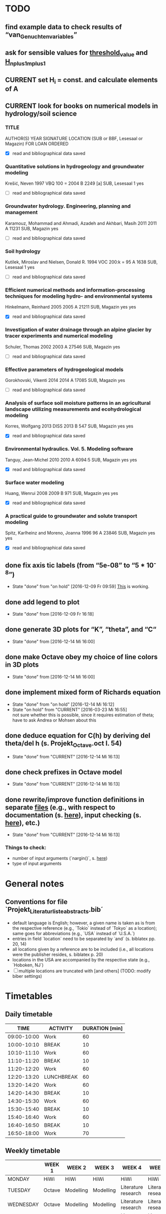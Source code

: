 * TODO
** find example data to check results of “van_Genuchten_variables”
** ask for sensible values for [[file:Octave/octave_test_script.oct::threshold_value%20=%2010%20.^%2010;%20##%20set%20threshold%20value%20for%20residual][threshold_value]] and [[file:Octave/octave_test_script.oct::H_n_plus_1_m_plus_1%20=%20H_n_plus_1_m%20.*%20(1%20+%20(10%20^%20-4));%20##%20calculate%20H%20for%20next%20iteration%20step][H_n_plus_1_m_plus_1]]
** CURRENT set H_i = const. and calculate elements of A
** CURRENT look for books on numerical models in hydrology/soil science
*** TITLE
    AUTHOR(S)
    YEAR
    SIGNATURE
    LOCATION (SUB or BBF, Lesesaal or Magazin)
    FOR LOAN
    ORDERED
    + [X] read and bibliographical data saved
*** Quantitative solutions in hydrogeology and groundwater modeling
    Krešić, Neven
    1997
    VBQ 100 = 2004 B 2249 [a]
    SUB, Lesesaal 1
    yes
    + [ ] read and bibliographical data saved
*** Groundwater hydrology. Engineering, planning and management
    Karamouz, Mohammad and Ahmadi, Azadeh and Akhbari, Masih
    2011
    2011 A 11231
    SUB, Magazin
    yes
    + [ ] read and bibliographical data saved
*** Soil hydrology
    Kutilek, Miroslav and Nielsen, Donald R.
    1994
    VOC 200:k = 95 A 1638
    SUB, Lesesaal 1
    yes
    + [ ] read and bibliographical data saved
*** Efficient numerical methods and information-processing techniques for modeling hydro- and environmental systems
    Hinkelmann, Reinhard
    2005
    2005 A 21211
    SUB, Magazin
    yes
    yes
    + [X] read and bibliographical data saved
*** Investigation of water drainage through an alpine glacier by tracer experiments and numerical modeling
    Schuler, Thomas
    2002
    2003 A 27546
    SUB, Magazin
    yes
    + [ ] read and bibliographical data saved
*** Effective parameters of hydrogeological models
    Gorokhovski, Vikenti
    2014
    2014 A 17085
    SUB, Magazin
    yes
    + [ ] read and bibliographical data saved
*** Analysis of surface soil moisture patterns in an agricultural landscape utilizing measurements and ecohydrological modeling
    Korres, Wolfgang
    2013
    DISS 2013 B 547
    SUB, Magazin
    yes
    yes
    + [X] read and bibliographical data saved
*** Environmental hydraulics. Vol. 5. Modeling software
    Tanguy, Jean-Michel
    2010
    2010 A 6094:5
    SUB, Magazin
    yes
    yes
    + [X] read and bibliographical data saved
*** Surface water modeling
    Huang, Wenrui
    2008
    2009 B 971
    SUB, Magazin
    yes
    yes
    + [X] read and bibliographical data saved
*** A practical guide to groundwater and solute transport modeling
    Spitz, Karlheinz and Moreno, Joanna
    1996
    96 A 23846
    SUB, Magazin
    yes
    yes
    + [X] read and bibliographical data saved
** done fix axis tic labels (from “5e-08” to “5 * 10^-8”)
   - State "done"       from "on hold"    [2016-12-09 Fr 09:59]
     [[http://octave.1599824.n4.nabble.com/Exponential-notation-in-tick-labels-td1637496.html][This]] is working.
** done add legend to plot
   - State "done"       from              [2016-12-09 Fr 16:18]
** done generate 3D plots for “K”, “theta”, and “C“
   - State "done"       from              [2016-12-14 Mi 16:00]
** done make Octave obey my choice of line colors in 3D plots
   - State "done"       from              [2016-12-14 Mi 16:00]
** done implement mixed form of Richards equation
   - State "done"       from "on hold"    [2016-12-14 Mi 16:12]
   - State "on hold"    from "CURRENT"    [2016-03-23 Mi 16:55] \\
     not sure whether this is possible, since it requires estimation of theta;
     have to ask Andrea or Mohsen about this
** done deduce equation for C(h) by deriving del theta/del h (s. Projekt_Octave.oct l. 54)
   - State "done"       from "CURRENT"    [2016-12-14 Mi 16:13]
** done check prefixes in Octave model
   - State "done"       from "CURRENT"    [2016-12-14 Mi 16:13]
** done rewrite/improve function definitions in separate [[file:Octave/functions][files]] (e.g., with respect to documentation (s. [[info:octave#Function%20Headers][here]]), input checking (s. [[info:octave#Defining%20Functions][here]]), etc.)
   - State "done"       from "CURRENT"    [2016-12-14 Mi 16:13]
*** Things to check:
    + number of input arguments (`nargin()´, s. [[info:octave#Multiple%20Return%20Values][here]])
    + type of input arguments
* General notes
** Conventions for file `Projekt_Literaturliste_abstracts.bib´
   + default language is English;
     however, a given name is taken as is from the respective reference (e.g., `Tokio´ instead of `Tokyo´ as a location);
     same goes for abbreviations (e.g., `USA´ instead of `U.S.A.´)
   + entries in field `location´ need to be separated by `and´ (s. biblatex pp. 20, 14)
   + all locations given by a reference are to be included (i.e., all locations were the publisher resides, s. biblatex p. 20)
   + locations in the USA are accompanied by the respective state (e.g., `Hoboken, NJ´)
   + [ ] multiple locations are truncated with [and others] (TODO: modify biber settings)
* Timetables
** Daily timetable
   |        TIME | ACTIVITY   | DURATION [min] |
   |-------------+------------+----------------|
   | 09:00-10:00 | Work       |             60 |
   | 10:00-10:10 | BREAK      |             10 |
   | 10:10-11:10 | Work       |             60 |
   | 11:10-11:20 | BREAK      |             10 |
   | 11:20-12:20 | Work       |             60 |
   | 12:20-13:20 | LUNCHBREAK |             60 |
   | 13:20-14:20 | Work       |             60 |
   | 14:20-14:30 | BREAK      |             10 |
   | 14:30-15:30 | Work       |             60 |
   | 15:30-15:40 | BREAK      |             10 |
   | 15:40-16:40 | Work       |             60 |
   | 16:40-16:50 | BREAK      |             10 |
   | 16:50-18:00 | Work       |             70 |
** Weekly timetable
   |           | WEEK 1 | WEEK 2    | WEEK 3    | WEEK 4              | WEEK 5              | WEEK 6  | WEEK 7  |
   |-----------+--------+-----------+-----------+---------------------+---------------------+---------+---------|
   | MONDAY    | HiWi   | HiWi      | HiWi      | HiWi                | HiWi                | HiWi    | HiWi    |
   | TUESDAY   | Octave | Modelling | Modelling | Literature research | Literature research | Writing | Writing |
   | WEDNESDAY | Octave | Modelling | Modelling | Literature research | Literature research | Writing | Writing |
   | THURSDAY  | Octave | Modelling | Modelling | Literature research | Literature research | Writing | Writing |
   | FRIDAY    | Octave | Modelling | Modelling | Literature research | Literature research | Writing | Writing |
